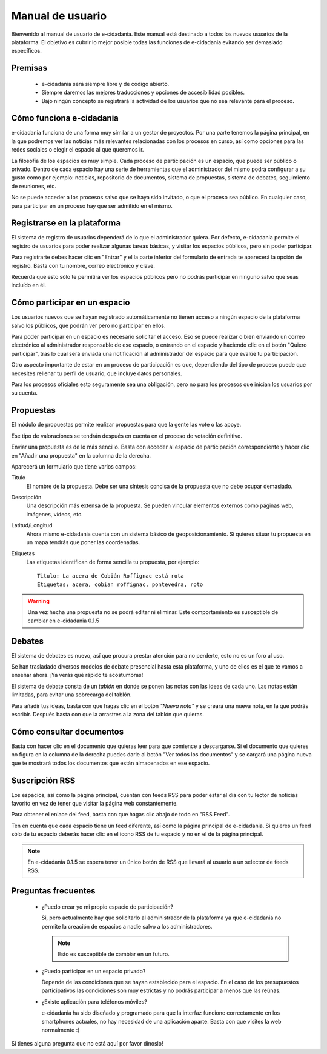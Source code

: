 Manual de usuario
=================

Bienvenido al manual de usuario de e-cidadania. Este manual está destinado a
todos los nuevos usuarios de la plataforma. El objetivo es cubrir lo mejor
posible todas las funciones de e-cidadania evitando ser demasiado específicos.

Premisas
--------

 * e-cidadania será siempre libre y de código abierto.
 * Siempre daremos las mejores traducciones y opciones de accesibilidad posibles.
 * Bajo ningún concepto se registrará la actividad de los usuarios que no sea
   relevante para el proceso.

Cómo funciona e-cidadania
-------------------------

e-cidadania funciona de una forma muy similar a un gestor de proyectos. Por una
parte tenemos la página principal, en la que podremos ver las noticias más
relevantes relacionadas con los procesos en curso, así como opciones para las
redes sociales o elegir el espacio al que queremos ir.

La filosofía de los espacios es muy simple. Cada proceso de participación es un
espacio, que puede ser público o privado. Dentro de cada espacio hay una serie
de herramientas que el administrador del mismo podrá configurar a su gusto como
por ejemplo: noticias, repositorio de documentos, sistema de propuestas, sistema
de debates, seguimiento de reuniones, etc.

No se puede acceder a los procesos salvo que se haya sido invitado, o que el
proceso sea público. En cualquier caso, para participar en un proceso hay que
ser admitido en el mismo.

Registrarse en la plataforma
----------------------------

El sistema de registro de usuarios dependerá de lo que el administrador quiera.
Por defecto, e-cidadania permite el registro de usuarios para poder realizar
algunas tareas básicas, y visitar los espacios públicos, pero sin poder participar.

Para registrarte debes hacer clic en "Entrar" y el la parte inferior del
formulario de entrada te aparecerá la opción de registro. Basta con tu nombre,
correo electrónico y clave.

Recuerda que esto sólo te permitirá ver los espacios públicos pero no podrás
participar en ninguno salvo que seas incluído en él.

Cómo participar en un espacio
-----------------------------

Los usuarios nuevos que se hayan registrado automáticamente no
tienen acceso a ningún espacio de la plataforma salvo los públicos, que podrán
ver pero no participar en ellos.

Para poder participar en un espacio es necesario solicitar el acceso. Eso se
puede realizar o bien enviando un correo electrónico al administrador
responsable de ese espacio, o entrando en el espacio y haciendo clic en el botón
"Quiero participar", tras lo cual será enviada una notificación al administrador
del espacio para que evalúe tu participación.

Otro aspecto importante de estar en un proceso de participación es que, dependiendo
del tipo de proceso puede que necesites rellenar tu perfil de usuario, que incluye
datos personales.

Para los procesos oficiales esto seguramente sea una obligación, pero no para
los procesos que inician los usuarios por su cuenta.


Propuestas
----------

El módulo de propuestas permite realizar propuestas para que la gente las
vote o las apoye.

Ese tipo de valoraciones se tendrán después en cuenta en el proceso de votación
definitivo.

Enviar una propuesta es de lo más sencillo. Basta con acceder al espacio de
participación correspondiente y hacer clic en "Añadir una propuesta" en la
columna de la derecha.

Aparecerá un formulario que tiene varios campos:

Título
    El nombre de la propuesta. Debe ser una síntesis concisa de la propuesta que
    no debe ocupar demasiado.
    
Descripción
    Una descripción más extensa de la propuesta. Se pueden vincular elementos
    externos como páginas web, imágenes, vídeos, etc.

Latitud/Longitud
    Ahora mismo e-cidadania cuenta con un sistema básico de geoposicionamiento.
    Si quieres situar tu propuesta en un mapa tendrás que poner las coordenadas.

Etiquetas
    Las etiquetas identifican de forma sencilla tu propuesta, por ejemplo::

        Titulo: La acera de Cobián Roffignac está rota
        Etiquetas: acera, cobian roffignac, pontevedra, roto

.. warning:: Una vez hecha una propuesta no se podrá editar ni eliminar. Este
             comportamiento es susceptible de cambiar en e-cidadania 0.1.5
             
Debates
-------

El sistema de debates es nuevo, así que procura prestar atención para no
perderte, esto no es un foro al uso.

Se han trasladado diversos modelos de debate presencial hasta esta
plataforma, y uno de ellos es el que te vamos a enseñar ahora. ¡Ya
verás qué rápido te acostumbras!

El sistema de debate consta de un *tablón* en donde se ponen las notas con
las ideas de cada uno. Las notas están limitadas, para evitar una sobrecarga del
tablón.

Para añadir tus ideas, basta con que hagas clic en el botón *"Nueva nota"* y
se creará una nueva nota, en la que podrás escribir. Después basta con que
la arrastres a la zona del tablón que quieras.

Cómo consultar documentos
-------------------------

Basta con hacer clic en el documento que quieras leer para que comience a
descargarse. Si el documento que quieres no figura en la columna de la derecha
puedes darle al botón "Ver todos los documentos" y se cargará una página
nueva que te mostrará todos los documentos que están almacenados en ese espacio.

Suscripción RSS
---------------

Los espacios, así como la página principal, cuentan con feeds RSS para poder
estar al día con tu lector de noticias favorito en vez de tener que visitar la
página web constantemente.

Para obtener el enlace del feed, basta con que hagas clic abajo de todo en
"RSS Feed".

Ten en cuenta que cada espacio tiene un feed diferente, así como la página principal
de e-cidadania. Si quieres un feed sólo de tu espacio deberás hacer clic en el icono
RSS de tu espacio y no en el de la página principal.

.. note:: En e-cidadania 0.1.5 se espera tener un único botón de RSS que llevará
          al usuario a un selector de feeds RSS.

Preguntas frecuentes
--------------------

 * ¿Puedo crear yo mi propio espacio de participación?

   Si, pero actualmente hay que solicitarlo al administrador de la plataforma
   ya que e-cidadania no permite la creación de espacios a nadie salvo a los
   administradores.
   
   .. note:: Esto es susceptible de cambiar en un futuro.
   
 * ¿Puedo participar en un espacio privado?
 
   Depende de las condiciones que se hayan establecido para el espacio. En el
   caso de los presupuestos participativos las condiciones son muy estrictas
   y no podrás participar a menos que las reúnas.
   
 * ¿Existe aplicación para teléfonos móviles?

   e-cidadania ha sido diseñado y programado para que la interfaz funcione correctamente
   en los smartphones actuales, no hay necesidad de una aplicación aparte. Basta
   con que visites la web normalmente :)

Si tienes alguna pregunta que no está aquí por favor dínoslo!
